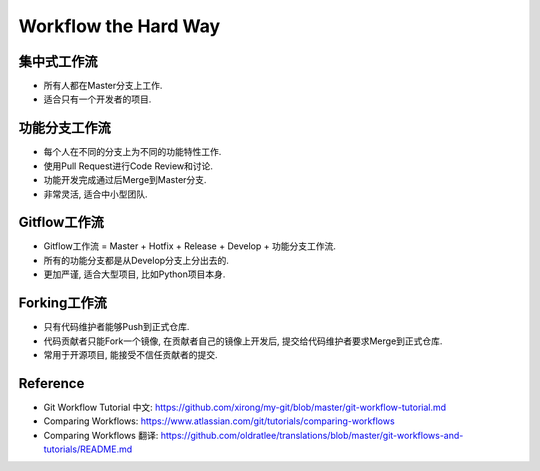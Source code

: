 Workflow the Hard Way
==============================================================================


集中式工作流
------------------------------------------------------------------------------

- 所有人都在Master分支上工作.
- 适合只有一个开发者的项目.


功能分支工作流
------------------------------------------------------------------------------

- 每个人在不同的分支上为不同的功能特性工作.
- 使用Pull Request进行Code Review和讨论.
- 功能开发完成通过后Merge到Master分支.
- 非常灵活, 适合中小型团队.


Gitflow工作流
------------------------------------------------------------------------------

- Gitflow工作流 = Master + Hotfix + Release + Develop + 功能分支工作流.
- 所有的功能分支都是从Develop分支上分出去的.
- 更加严谨, 适合大型项目, 比如Python项目本身.


Forking工作流
------------------------------------------------------------------------------

- 只有代码维护者能够Push到正式仓库.
- 代码贡献者只能Fork一个镜像, 在贡献者自己的镜像上开发后, 提交给代码维护者要求Merge到正式仓库.
- 常用于开源项目, 能接受不信任贡献者的提交.


Reference
------------------------------------------------------------------------------

- Git Workflow Tutorial 中文: https://github.com/xirong/my-git/blob/master/git-workflow-tutorial.md
- Comparing Workflows: https://www.atlassian.com/git/tutorials/comparing-workflows
- Comparing Workflows 翻译: https://github.com/oldratlee/translations/blob/master/git-workflows-and-tutorials/README.md